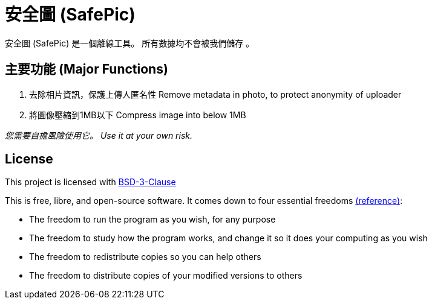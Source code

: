 = 安全圖 (SafePic)

安全圖 (SafePic) 是一個離線工具。
所有數據均不會被我們儲存 。

== 主要功能 (Major Functions)
1. 去除相片資訊，保護上傳人匿名性
   Remove metadata in photo, to protect anonymity of uploader

2. 將圖像壓縮到1MB以下
   Compress image into below 1MB

_您需要自擔風險使用它。_
_Use it at your own risk._


== License
This project is licensed with link:./LICENSE.txt[BSD-3-Clause]


This is free, libre, and open-source software. It comes down to four essential freedoms https://seirdy.one/2021/01/27/whatsapp-and-the-domestication-of-users.html#fnref:2[(reference)]:

- The freedom to run the program as you wish, for any purpose
- The freedom to study how the program works, and change it so it does your computing as you wish
- The freedom to redistribute copies so you can help others
- The freedom to distribute copies of your modified versions to others
